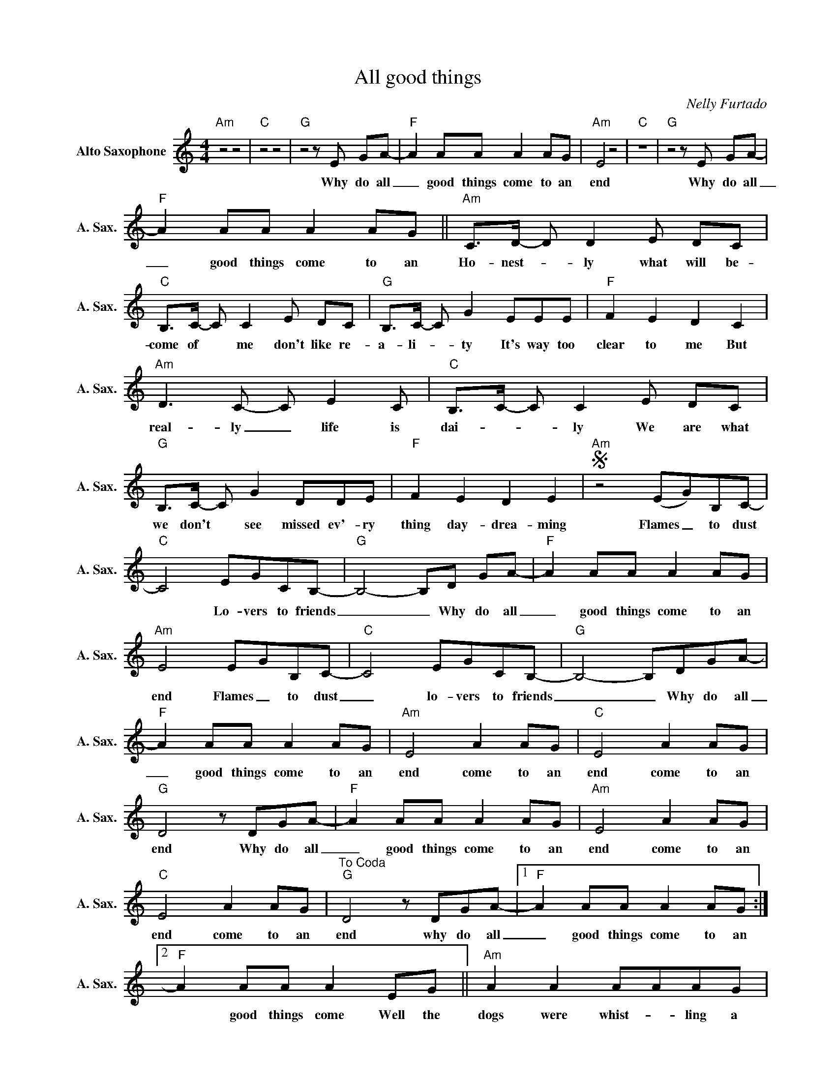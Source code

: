 X:1
T:All good things
C:Nelly Furtado
Z:All Rights Reserved
L:1/8
M:4/4
K:C
V:1 treble nm="Alto Saxophone" snm="A. Sax."
%%MIDI program 65
V:1
"Am" z4 z4 |"C" z4 z4 |"G"z4zE GA- |"F" A2 AA A2 AG |"Am" E4 z4 |"C" z8 |"G"z4zE GA- | %7
w: ||Why do all|_ good things come to an|end||Why do all|
"F" A2 AA A2 AG ||"Am" C>D- D D2E DC |"C" B,>C- C C2E DC |"G" B,>C- C G2EEE |"F" F2 E2 D2 C2 | %12
w: _ good things come to an|Ho- nest- * ly what will be-|come of * me don't like re-|a- li- _ ty It's way too|clear to me But|
"Am" D2>C2- C E2C |"C" B,>C- C C2E DC |"G" B,>C- C G2DDE |"F" F2 E2 D2 E2 |S"Am" z4 (EG)B,C- | %17
w: real- ly _ life is|dai- * * ly We are what|we don't * see missed ev'- ry|thing day- drea- ming|Flames _ to dust|
"C" C4 EGCB,- |"G" B,4- B,D GA- |"F" A2 AA A2 AG |"Am" E4 EGB,C- |"C" C4 EGCB,- |"G" B,4- B,DGA- | %23
w: * Lo- vers to friends|_ _ Why do all|_ good things come to an|end Flames _ to dust|_ lo- vers to friends|_ _ Why do all|
"F" A2 AA A2 AG |"Am" E4 A2 AG |"C" E4 A2 AG |"G" D4zDGA- |"F" A2 AA A2 AG |"Am" E4 A2 AG | %29
w: _ good things come to an|end come to an|end come to an|end Why do all|_ good things come to an|end come to an|
"C" E4 A2 AG |"^To Coda""G" D4zDGA- |1"F" A2 AA A2 AG :|2"F" A2 AA A2 EG ||"Am" A2 A2 AAAG | %34
w: end come to an|end why do all|_ good things come to an|* good things come Well the|dogs were whist- * ling a|
"C" E2 E2 GG GC |"G" B,2 B,2 GGGC | B,2 B, z EEEG |"Am" A2 A2 AA AG |"C" E2 E2 GGGC | %39
w: new tune bar- king at the|new moon ho- ping it would|come soon so that they could|Dogs were whist- * ling a|new tune bar- king at the|
"G" B,2 B,2 GGGC | B,2 B,2 EEEG |"F" A,4 C4 | F4 A4 |"E" B,4 E4 | ^G4 B4 |"F" A,4 C4 | F4 A4 | %47
w: new moon Ho- ping it would|come soon so that they could|Die _|_ _|Die _|_ _|Die _|_ _|
"G" BcBc BcBc | BcBc B4"^Dal Segno alla  Coda" ||O"G" D4zDGA- |"F" A2 AA A2 AG |"Am" !fermata!E8 |] %52
w: Die _ _ _ _ _ _ _|_ _ _ _ _|end why do all|_ good things come to an|end|

